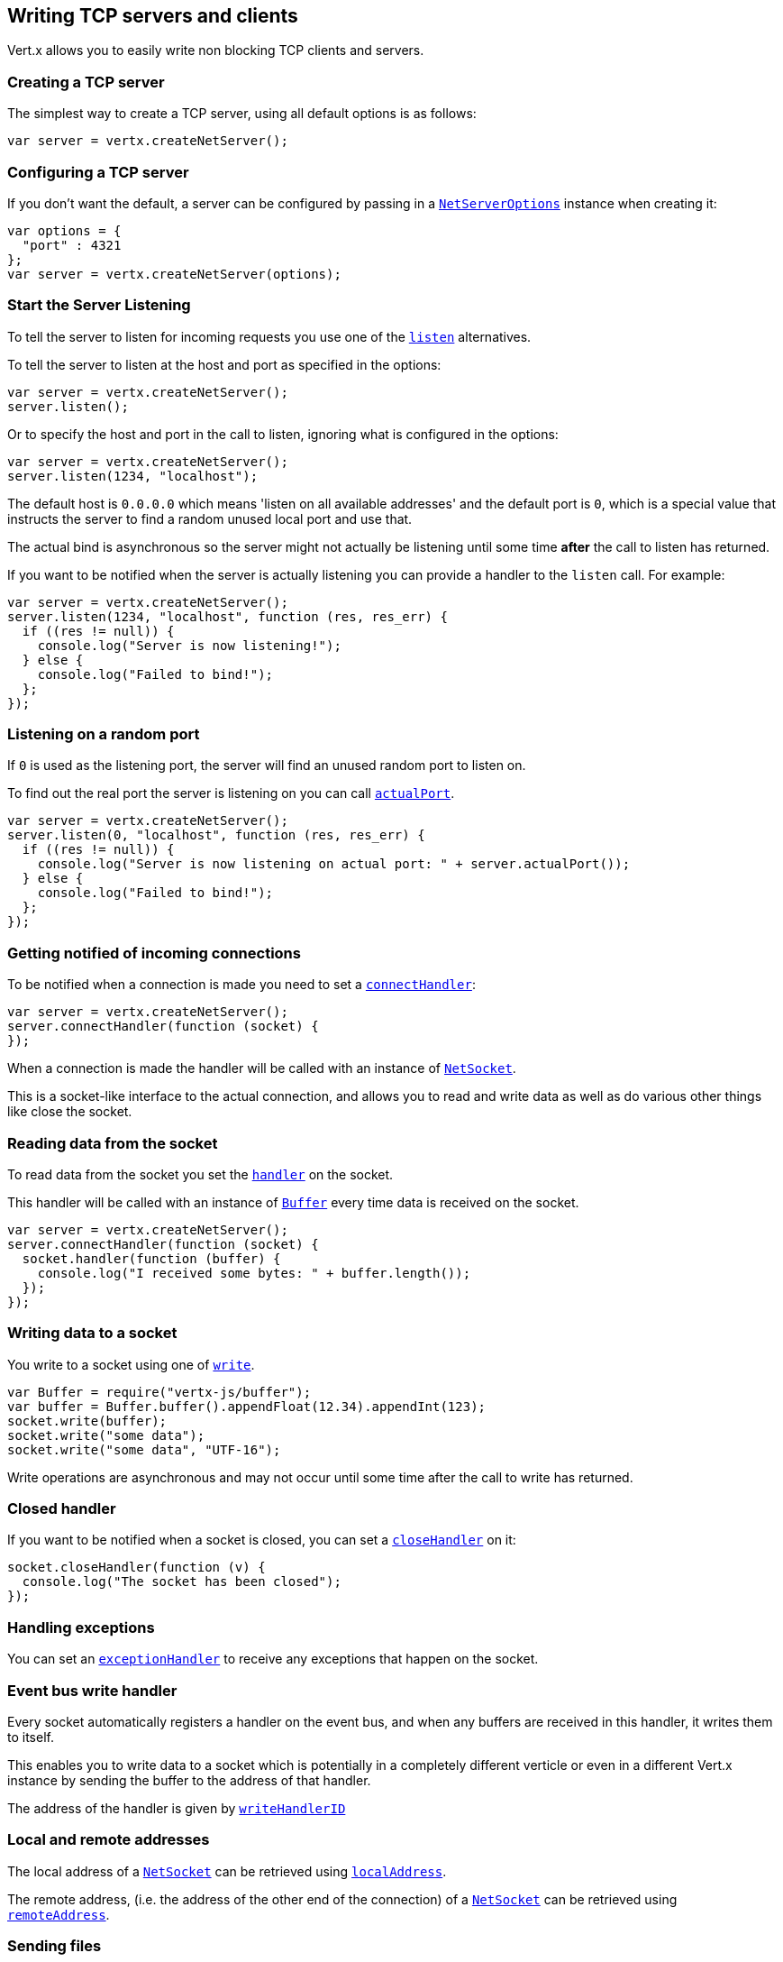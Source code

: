 == Writing TCP servers and clients

Vert.x allows you to easily write non blocking TCP clients and servers.

=== Creating a TCP server

The simplest way to create a TCP server, using all default options is as follows:

[source,java]
----
var server = vertx.createNetServer();

----

=== Configuring a TCP server

If you don't want the default, a server can be configured by passing in a link:jsdoc/ne_serve_options-NetServerOptions.html[`NetServerOptions`]
instance when creating it:

[source,java]
----
var options = {
  "port" : 4321
};
var server = vertx.createNetServer(options);

----

=== Start the Server Listening

To tell the server to listen for incoming requests you use one of the link:jsdoc/ne_server-NetServer.html#listen[`listen`]
alternatives.

To tell the server to listen at the host and port as specified in the options:

[source,java]
----
var server = vertx.createNetServer();
server.listen();

----

Or to specify the host and port in the call to listen, ignoring what is configured in the options:

[source,java]
----
var server = vertx.createNetServer();
server.listen(1234, "localhost");

----

The default host is `0.0.0.0` which means 'listen on all available addresses' and the default port is `0`, which is a
special value that instructs the server to find a random unused local port and use that.

The actual bind is asynchronous so the server might not actually be listening until some time *after* the call to
listen has returned.

If you want to be notified when the server is actually listening you can provide a handler to the `listen` call.
For example:

[source,java]
----
var server = vertx.createNetServer();
server.listen(1234, "localhost", function (res, res_err) {
  if ((res != null)) {
    console.log("Server is now listening!");
  } else {
    console.log("Failed to bind!");
  };
});

----

=== Listening on a random port

If `0` is used as the listening port, the server will find an unused random port to listen on.

To find out the real port the server is listening on you can call link:jsdoc/ne_server-NetServer.html#actualPort[`actualPort`].

[source,java]
----
var server = vertx.createNetServer();
server.listen(0, "localhost", function (res, res_err) {
  if ((res != null)) {
    console.log("Server is now listening on actual port: " + server.actualPort());
  } else {
    console.log("Failed to bind!");
  };
});

----

=== Getting notified of incoming connections

To be notified when a connection is made you need to set a link:jsdoc/ne_server-NetServer.html#connectHandler[`connectHandler`]:

[source,java]
----
var server = vertx.createNetServer();
server.connectHandler(function (socket) {
});

----

When a connection is made the handler will be called with an instance of link:jsdoc/ne_socket-NetSocket.html[`NetSocket`].

This is a socket-like interface to the actual connection, and allows you to read and write data as well as do various
other things like close the socket.

=== Reading data from the socket

To read data from the socket you set the link:jsdoc/ne_socket-NetSocket.html#handler[`handler`] on the
socket.

This handler will be called with an instance of link:jsdoc/buffer-Buffer.html[`Buffer`] every time data is received on
the socket.

[source,java]
----
var server = vertx.createNetServer();
server.connectHandler(function (socket) {
  socket.handler(function (buffer) {
    console.log("I received some bytes: " + buffer.length());
  });
});

----

=== Writing data to a socket

You write to a socket using one of link:jsdoc/ne_socket-NetSocket.html#write[`write`].

[source,java]
----
var Buffer = require("vertx-js/buffer");
var buffer = Buffer.buffer().appendFloat(12.34).appendInt(123);
socket.write(buffer);
socket.write("some data");
socket.write("some data", "UTF-16");

----

Write operations are asynchronous and may not occur until some time after the call to write has returned.

=== Closed handler

If you want to be notified when a socket is closed, you can set a link:jsdoc/ne_socket-NetSocket.html#closeHandler[`closeHandler`]
on it:

[source,java]
----
socket.closeHandler(function (v) {
  console.log("The socket has been closed");
});

----

=== Handling exceptions

You can set an link:jsdoc/ne_socket-NetSocket.html#exceptionHandler[`exceptionHandler`] to receive any
exceptions that happen on the socket.

=== Event bus write handler

Every socket automatically registers a handler on the event bus, and when any buffers are received in this handler,
it writes them to itself.

This enables you to write data to a socket which is potentially in a completely different verticle or even in a
different Vert.x instance by sending the buffer to the address of that handler.

The address of the handler is given by link:jsdoc/ne_socket-NetSocket.html#writeHandlerID[`writeHandlerID`]

=== Local and remote addresses

The local address of a link:jsdoc/ne_socket-NetSocket.html[`NetSocket`] can be retrieved using link:jsdoc/ne_socket-NetSocket.html#localAddress[`localAddress`].

The remote address, (i.e. the address of the other end of the connection) of a link:jsdoc/ne_socket-NetSocket.html[`NetSocket`]
can be retrieved using link:jsdoc/ne_socket-NetSocket.html#remoteAddress[`remoteAddress`].

=== Sending files

Files can be written to the socket directly using link:jsdoc/ne_socket-NetSocket.html#sendFile[`sendFile`]. This can be a very
efficient way to send files, as it can be handled by the OS kernel directly where supported by the operating system.

[source,java]
----
socket.sendFile("myfile.dat");

----

=== Streaming sockets

Instances of link:jsdoc/ne_socket-NetSocket.html[`NetSocket`] are also link:jsdoc/rea_stream-ReadStream.html[`ReadStream`] and
link:jsdoc/writ_stream-WriteStream.html[`WriteStream`] instances so they can be used to pump data to or from other
read and write streams.

See the chapter on <<streams, streams and pumps>> for more information.

=== Upgrading connections to SSL/TLS

A non SSL/TLS connection can be upgraded to SSL/TLS using link:jsdoc/ne_socket-NetSocket.html#upgradeToSsl[`upgradeToSsl`].

The server or client must be configured for SSL/TLS for this to work correctly. Please see the <<ssl, chapter on SSL/TLS>>
for more information.

=== Closing a TCP Server

Call link:jsdoc/ne_server-NetServer.html#close[`close`] to close the server. Closing the server closes any open connections
and releases all server resources.

The close is actually asynchronous and might not complete until some time after the call has returned.
If you want to be notified when the actual close has completed then you can pass in a handler.

This handler will then be called when the close has fully completed.

[source,java]
----
server.close(function (res, res_err) {
  if ((res != null)) {
    console.log("Server is now closed");
  } else {
    console.log("close failed");
  };
});

----

=== Automatic clean-up in verticles

If you're creating TCP servers and clients from inside verticles, those servers and clients will be automatically closed
when the verticle is undeployed.

=== Scaling - sharing TCP servers

The handlers of any TCP server are always executed on the same event loop thread.

This means that if you are running on a server with a lot of cores, and you only have this one instance
deployed then you will have at most one core utilised on your server.

In order to utilise more cores of your server you will need to deploy more instances of the server.

You can instantiate more instances programmatically in your code:

[source,java]
----
for (var i = 0;i < 10;i++) {
  var server = vertx.createNetServer();
  server.connectHandler(function (socket) {
    socket.handler(function (buffer) {
      socket.write(buffer);
    });
  });
  server.listen(1234, "localhost");
};

----

or, if you are using verticles you can simply deploy more instances of your server verticle by using the `-instances` option
on the command line:

 vertx run com.mycompany.MyVerticle -instances 10

or when programmatically deploying your verticle

[source,java]
----
var options = {
  "instances" : 10
};
vertx.deployVerticle("com.mycompany.MyVerticle", options);

----

Once you do this you will find the echo server works functionally identically to before, but all your cores on your
server can be utilised and more work can be handled.

At this point you might be asking yourself *'How can you have more than one server listening on the
same host and port? Surely you will get port conflicts as soon as you try and deploy more than one instance?'*

_Vert.x does a little magic here.*_

When you deploy another server on the same host and port as an existing server it doesn't actually try and create a
new server listening on the same host/port.

Instead it internally maintains just a single server, and, as incoming connections arrive it distributes
them in a round-robin fashion to any of the connect handlers.

Consequently Vert.x TCP servers can scale over available cores while each instance remains single threaded.

=== Creating a TCP client

The simplest way to create a TCP client, using all default options is as follows:

[source,java]
----
var client = vertx.createNetClient();

----

=== Configuring a TCP client

If you don't want the default, a client can be configured by passing in a link:jsdoc/ne_clien_options-NetClientOptions.html[`NetClientOptions`]
instance when creating it:

[source,java]
----
var options = {
  "connectTimeout" : 10000
};
var client = vertx.createNetClient(options);

----

=== Making connections

To make a connection to a server you use link:jsdoc/ne_client-NetClient.html#connect[`connect`],
specifying the port and host of the server and a handler that will be called with a result containing the
link:jsdoc/ne_socket-NetSocket.html[`NetSocket`] when connection is successful or with a failure if connection failed.

[source,java]
----
var options = {
  "connectTimeout" : 10000
};
var client = vertx.createNetClient(options);
client.connect(4321, "localhost", function (res, res_err) {
  if ((res != null)) {
    console.log("Connected!");
    var socket = res;
  } else {
    console.log("Failed to connect: " + res_err.getMessage());
  };
});

----

=== Configuring connection attempts

A client can be configured to automatically retry connecting to the server in the event that it cannot connect.
This is configured with link:jsdoc/ne_clien_options-NetClientOptions.html#setReconnectInterval[`setReconnectInterval`] and
link:jsdoc/ne_clien_options-NetClientOptions.html#setReconnectAttempts[`setReconnectAttempts`].

NOTE: Currently Vert.x will not attempt to reconnect if a connection fails, reconnect attempts and interval
only apply to creating initial connections.

[source,java]
----
var options = {
};
options.reconnectAttempts = 10.reconnectInterval = 500;
var client = vertx.createNetClient(options);

----

By default, multiple connection attempts are disabled.

[[ssl]]
=== Configuring servers and clients to work with SSL/TLS

TCP clients and servers can be configured to use http://en.wikipedia.org/wiki/Transport_Layer_Security[Transport Layer Security]
- earlier versions of TLS were known as SSL.

The APIs of the servers and clients are identical whether or not SSL/TLS is used, and it's enabled by configuring
the link:jsdoc/ne_clien_options-NetClientOptions.html[`NetClientOptions`] or link:jsdoc/ne_serve_options-NetServerOptions.html[`NetServerOptions`] instances used
to create the servers or clients.

==== Enabling SSL/TLS on the server

SSL/TLS is enabled with  link:jsdoc/ne_serve_options-NetServerOptions.html#setSsl[`setSsl`].

By default it is disabled.

=== Specifying key/certificate for the server

SSL/TLS servers usually provide certificates to clients in order verify their identity to clients.

Certificates/keys can be configured for servers in several ways:

The first method is by specifying the location of a Java key-store which contains the certificate and private key.

Java key stores can be managed with the http://docs.oracle.com/javase/6/docs/technotes/tools/solaris/keytool.html[keytool]
utility which ships with the JDK.

The password for the keystore should also be provided:

[source,java]
----
var options = {
};
options.ssl = true;
var jksOptions = {
};
jksOptions.path = "/path/to/your/keystore.jks";
jksOptions.password = "password-of-your-keystore";
options.keyStoreOptions = jksOptions;
var server = vertx.createNetServer(options);

----

Alternatively you can read the key store yourself as a buffer and provide that directly:

[source,java]
----
todo
----

Another way of providing server private key and certificate is using `.PEM` files

TODO all the other ways of configuring SSL/TLS